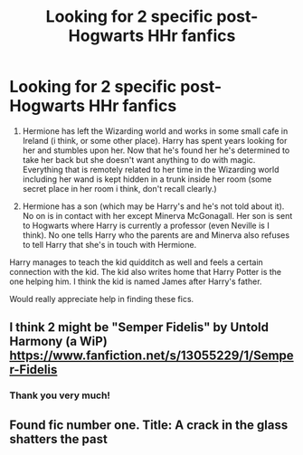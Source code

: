 #+TITLE: Looking for 2 specific post-Hogwarts HHr fanfics

* Looking for 2 specific post-Hogwarts HHr fanfics
:PROPERTIES:
:Author: zeillumin8ed
:Score: 3
:DateUnix: 1595739794.0
:DateShort: 2020-Jul-26
:FlairText: What's That Fic?
:END:
1) Hermione has left the Wizarding world and works in some small cafe in Ireland (i think, or some other place). Harry has spent years looking for her and stumbles upon her. Now that he's found her he's determined to take her back but she doesn't want anything to do with magic. Everything that is remotely related to her time in the Wizarding world including her wand is kept hidden in a trunk inside her room (some secret place in her room i think, don't recall clearly.)

2) Hermione has a son (which may be Harry's and he's not told about it). No on is in contact with her except Minerva McGonagall. Her son is sent to Hogwarts where Harry is currently a professor (even Neville is I think). No one tells Harry who the parents are and Minerva also refuses to tell Harry that she's in touch with Hermione.

Harry manages to teach the kid quidditch as well and feels a certain connection with the kid. The kid also writes home that Harry Potter is the one helping him. I think the kid is named James after Harry's father.

Would really appreciate help in finding these fics.


** I think 2 might be "Semper Fidelis" by Untold Harmony (a WiP)\\
[[https://www.fanfiction.net/s/13055229/1/Semper-Fidelis]]
:PROPERTIES:
:Author: amethyst_lover
:Score: 2
:DateUnix: 1595741217.0
:DateShort: 2020-Jul-26
:END:

*** Thank you very much!
:PROPERTIES:
:Author: zeillumin8ed
:Score: 1
:DateUnix: 1595741424.0
:DateShort: 2020-Jul-26
:END:


** Found fic number one. Title: A crack in the glass shatters the past
:PROPERTIES:
:Author: zeillumin8ed
:Score: 0
:DateUnix: 1595744829.0
:DateShort: 2020-Jul-26
:END:
